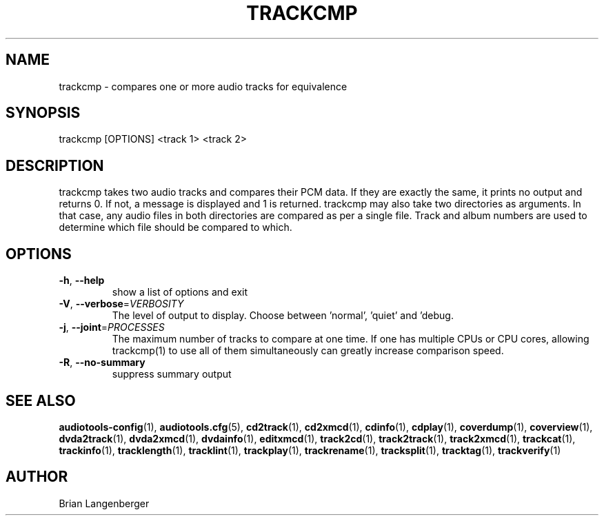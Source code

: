 .TH "TRACKCMP" 1 "April 2011" "" "Compare Audio Tracks"
.SH NAME
trackcmp \- compares one or more audio tracks for equivalence
.SH SYNOPSIS
trackcmp [OPTIONS] <track 1> <track 2>
.SH DESCRIPTION
.PP
trackcmp takes two audio tracks and compares their PCM data. If they are exactly the same, it prints no output and returns 0. If not, a message is displayed and 1 is returned. trackcmp may also take two directories as arguments. In that case, any audio files in both directories are compared as per a single file. Track and album numbers are used to determine which file should be compared to which.
.SH OPTIONS
.TP
\fB\-h\fR, \fB\-\-help\fR
show a list of options and exit
.TP
\fB\-V\fR, \fB\-\-verbose\fR=\fIVERBOSITY\fR
The level of output to display. Choose between 'normal', 'quiet' and 'debug.
.TP
\fB\-j\fR, \fB\-\-joint\fR=\fIPROCESSES\fR
The maximum number of tracks to compare at one time. If one has multiple CPUs or CPU cores, allowing trackcmp(1) to use all of them simultaneously can greatly increase comparison speed.
.TP
\fB\-R\fR, \fB\-\-no\-summary\fR
suppress summary output
.SH SEE ALSO
.BR audiotools-config (1),
.BR audiotools.cfg (5),
.BR cd2track (1),
.BR cd2xmcd (1),
.BR cdinfo (1),
.BR cdplay (1),
.BR coverdump (1),
.BR coverview (1),
.BR dvda2track (1),
.BR dvda2xmcd (1),
.BR dvdainfo (1),
.BR editxmcd (1),
.BR track2cd (1),
.BR track2track (1),
.BR track2xmcd (1),
.BR trackcat (1),
.BR trackinfo (1),
.BR tracklength (1),
.BR tracklint (1),
.BR trackplay (1),
.BR trackrename (1),
.BR tracksplit (1),
.BR tracktag (1),
.BR trackverify (1)
.SH AUTHOR
Brian Langenberger
